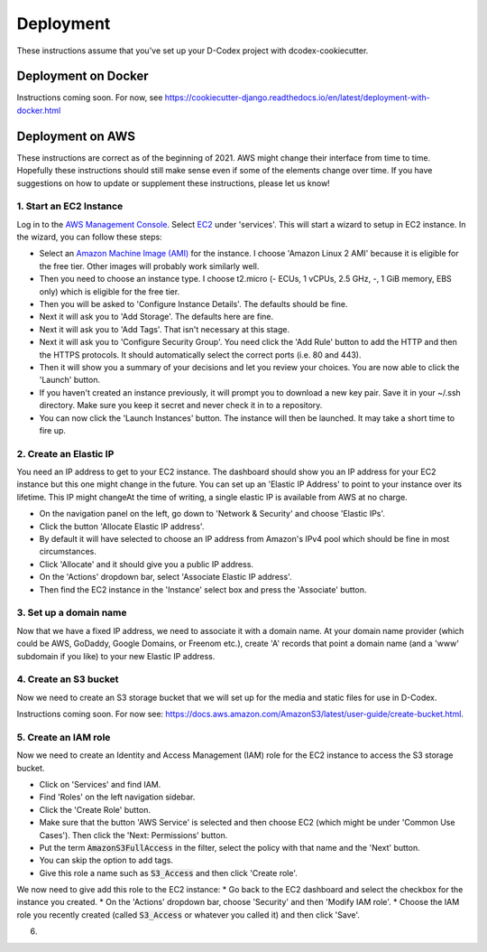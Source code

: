 Deployment
============================================

These instructions assume that you've set up your D-Codex project with dcodex-cookiecutter.

Deployment on Docker
--------------------

Instructions coming soon. For now, see https://cookiecutter-django.readthedocs.io/en/latest/deployment-with-docker.html


Deployment on AWS
--------------------

These instructions are correct as of the beginning of 2021. AWS might change their interface from time to time. Hopefully these instructions should still make sense even if some of the elements change over time. If you have suggestions on how to update or supplement these instructions, please let us know! 

1. Start an EC2 Instance
^^^^^^^^^^^^^^^^^^^^^^^^^^^

Log in to the `AWS Management Console <https://console.aws.amazon.com/>`_. Select `EC2 <https://aws.amazon.com/ec2/?ec2-whats-new.sort-by=item.additionalFields.postDateTime&ec2-whats-new.sort-order=desc>`_ under 'services'. 
This will start a wizard to setup in EC2 instance. In the wizard, you can follow these steps:

* Select an `Amazon Machine Image (AMI) <https://docs.aws.amazon.com/AWSEC2/latest/UserGuide/AMIs.html>`_ for the instance. I choose 'Amazon Linux 2 AMI' because it is eligible for the free tier. Other images will probably work similarly well.
* Then you need to choose an instance type. I choose t2.micro (- ECUs, 1 vCPUs, 2.5 GHz, -, 1 GiB memory, EBS only) which is eligible for the free tier.
* Then you will be asked to 'Configure Instance Details'. The defaults should be fine.
* Next it will ask you to 'Add Storage'. The defaults here are fine.
* Next it will ask you to 'Add Tags'. That isn't necessary at this stage.
* Next it will ask you to 'Configure Security Group'. You need click the 'Add Rule' button to add the HTTP and then the HTTPS protocols. It should automatically select the correct ports (i.e. 80 and 443).
* Then it will show you a summary of your decisions and let you review your choices. You are now able to click the 'Launch' button.
* If you haven't created an instance previously, it will prompt you to download a new key pair. Save it in your ~/.ssh directory. Make sure you keep it secret and never check it in to a repository.
* You can now click the 'Launch Instances' button. The instance will then be launched. It may take a short time to fire up.


2. Create an Elastic IP
^^^^^^^^^^^^^^^^^^^^^^^^^^^

You need an IP address to get to your EC2 instance. The dashboard should show you an IP address for your EC2 instance but this one might change in the future. You can set up an 'Elastic IP Address' to point to your instance over its lifetime. 
This IP might changeAt the time of writing, a single elastic IP is available from AWS at no charge.

* On the navigation panel on the left, go down to 'Network & Security' and choose 'Elastic IPs'. 
* Click the button 'Allocate Elastic IP address'.
* By default it will have selected to choose an IP address from Amazon's IPv4 pool which should be fine in most circumstances.
* Click 'Allocate' and it should give you a public IP address.
* On the 'Actions' dropdown bar, select 'Associate Elastic IP address'.
* Then find the EC2 instance in the 'Instance' select box and press the 'Associate' button.


3. Set up a domain name
^^^^^^^^^^^^^^^^^^^^^^^^^^^^^
Now that we have a fixed IP address, we need to associate it with a domain name. At your domain name provider (which could be AWS, GoDaddy, Google Domains, or Freenom etc.), create 'A' records that point a domain name (and a 'www' subdomain if you like) to your new Elastic IP address.


4. Create an S3 bucket
^^^^^^^^^^^^^^^^^^^^^^^^^^^^^
Now we need to create an S3 storage bucket that we will set up for the media and static files for use in D-Codex.

Instructions coming soon. For now see: https://docs.aws.amazon.com/AmazonS3/latest/user-guide/create-bucket.html.


5. Create an IAM role
^^^^^^^^^^^^^^^^^^^^^^^^^^^^^
Now we need to create an Identity and Access Management (IAM) role for the EC2 instance to access the S3 storage bucket.

* Click on 'Services' and find IAM.
* Find 'Roles' on the left navigation sidebar.
* Click the 'Create Role' button.
* Make sure that the button 'AWS Service' is selected and then choose EC2 (which might be under 'Common Use Cases'). Then click the 'Next: Permissions' button.
* Put the term :code:`AmazonS3FullAccess` in the filter, select the policy with that name and the 'Next' button.
* You can skip the option to add tags.
* Give this role a name such as :code:`S3_Access` and then click 'Create role'.

We now need to give add this role to the EC2 instance:
* Go back to the EC2 dashboard and select the checkbox for the instance you created.
* On the 'Actions' dropdown bar, choose 'Security' and then 'Modify IAM role'.
* Choose the IAM role you recently created (called :code:`S3_Access` or whatever you called it) and then click 'Save'.

6. 